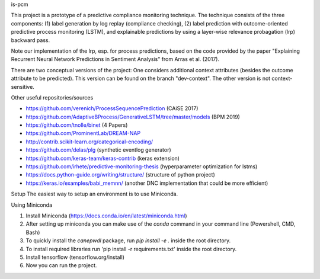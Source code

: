 is-pcm


This project is a prototype of a predictive compliance monitoring technique. The technique consists of the three components: (1) label generation by log replay (compliance checking), (2) label prediction with outcome-oriented predictive process monitoring (LSTM), and explainable predictions by using a layer-wise relevance probagation (lrp) backward pass.

Note our implementation of the lrp, esp. for process predictions, based on the code provided by the paper "Explaining Recurrent Neural Network Predictions in Sentiment Analysis" from Arras et al. (2017). 

There are two conceptual versions of the project: One considers additional context attributes (besides the outcome attribute to be predicted). This version can be found on the branch "dev-context". The other version is not context-sensitive.


Other useful repositories/sources

- https://github.com/verenich/ProcessSequencePrediction (CAiSE 2017)

- https://github.com/AdaptiveBProcess/GenerativeLSTM/tree/master/models (BPM 2019) 

- https://github.com/tnolle/binet (4 Papers)

- https://github.com/ProminentLab/DREAM-NAP

- http://contrib.scikit-learn.org/categorical-encoding/

- https://github.com/delas/plg (synthetic eventlog generator)

- https://github.com/keras-team/keras-contrib (keras extension)

- https://github.com/irhete/predictive-monitoring-thesis (hyperparameter optimization for lstms)

- https://docs.python-guide.org/writing/structure/ (structure of python project)

- https://keras.io/examples/babi_memnn/ (another DNC implementation that could be more efficient) 

Setup
The easiest way to setup an environment is to use Miniconda.

Using Miniconda

1. Install Miniconda (https://docs.conda.io/en/latest/miniconda.html) 

2. After setting up miniconda you can make use of the `conda` command in your command line (Powershell, CMD, Bash)

3. To quickly install the `canepwdl` package, run `pip install -e .` inside the root directory.

4. To install required libraries run 'pip install -r requirements.txt' inside the root directory.

5. Install tensorflow (tensorflow.org/install)

6. Now you can run the project.



